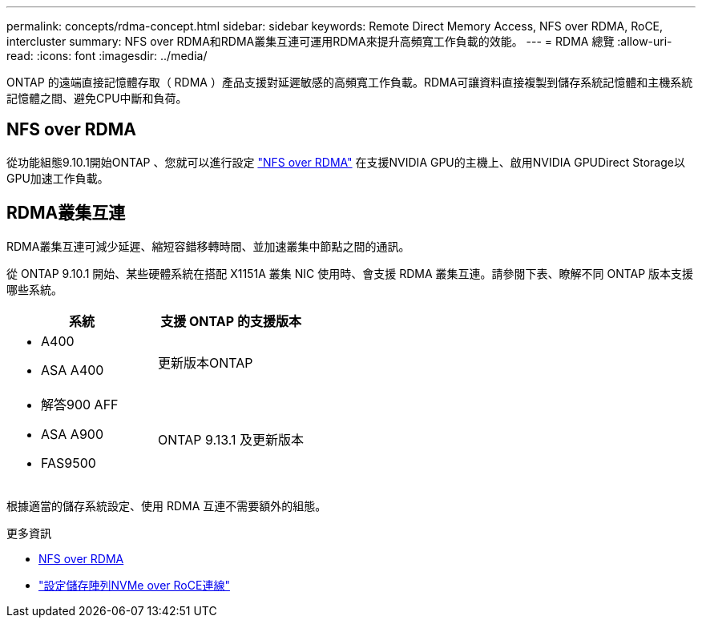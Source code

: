 ---
permalink: concepts/rdma-concept.html 
sidebar: sidebar 
keywords: Remote Direct Memory Access, NFS over RDMA, RoCE, intercluster 
summary: NFS over RDMA和RDMA叢集互連可運用RDMA來提升高頻寬工作負載的效能。 
---
= RDMA 總覽
:allow-uri-read: 
:icons: font
:imagesdir: ../media/


[role="lead"]
ONTAP 的遠端直接記憶體存取（ RDMA ）產品支援對延遲敏感的高頻寬工作負載。RDMA可讓資料直接複製到儲存系統記憶體和主機系統記憶體之間、避免CPU中斷和負荷。



== NFS over RDMA

從功能組態9.10.1開始ONTAP 、您就可以進行設定 link:../nfs-rdma/index.html["NFS over RDMA"] 在支援NVIDIA GPU的主機上、啟用NVIDIA GPUDirect Storage以GPU加速工作負載。



== RDMA叢集互連

RDMA叢集互連可減少延遲、縮短容錯移轉時間、並加速叢集中節點之間的通訊。

從 ONTAP 9.10.1 開始、某些硬體系統在搭配 X1151A 叢集 NIC 使用時、會支援 RDMA 叢集互連。請參閱下表、瞭解不同 ONTAP 版本支援哪些系統。

|===
| 系統 | 支援 ONTAP 的支援版本 


 a| 
* A400
* ASA A400

| 更新版本ONTAP 


 a| 
* 解答900 AFF
* ASA A900
* FAS9500

| ONTAP 9.13.1 及更新版本 
|===
根據適當的儲存系統設定、使用 RDMA 互連不需要額外的組態。

.更多資訊
* xref:../nfs-rdma/index.html[NFS over RDMA]
* link:https://docs.netapp.com/us-en/e-series/config-linux/nvme-roce-configure-storage-connections-task.html["設定儲存陣列NVMe over RoCE連線"^]

